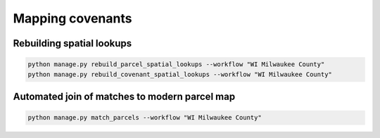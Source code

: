 .. _mapping-covenants:

Mapping covenants
========================================

Rebuilding spatial lookups
--------------------------

.. code-block:: bash

    python manage.py rebuild_parcel_spatial_lookups --workflow "WI Milwaukee County"
    python manage.py rebuild_covenant_spatial_lookups --workflow "WI Milwaukee County"

Automated join of matches to modern parcel map
----------------------------------------------

.. code-block:: bash

    python manage.py match_parcels --workflow "WI Milwaukee County"
    